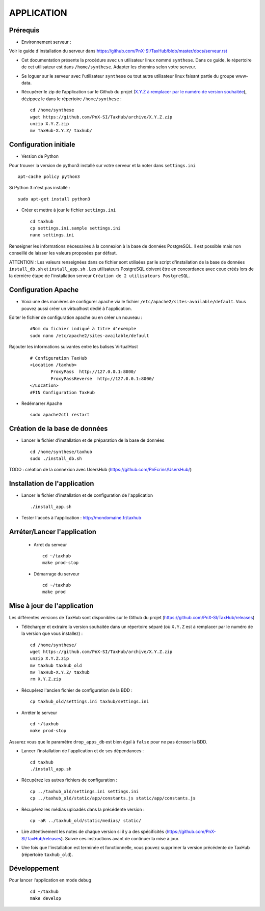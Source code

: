 ===========
APPLICATION
===========

Prérequis
=========

* Environnement serveur :

Voir le guide d'installation du serveur dans https://github.com/PnX-SI/TaxHub/blob/master/docs/serveur.rst

* Cet documentation présente la procédure avec un utilisateur linux nommé ``synthese``. Dans ce guide, le répertoire de cet utilisateur est dans ``/home/synthese``. Adapter les chemins selon votre serveur.

* Se loguer sur le serveur avec l'utilisateur ``synthese`` ou tout autre utilisateur linux faisant partie du groupe www-data.

* Récupérer le zip de l’application sur le Github du projet (`X.Y.Z à remplacer par le numéro de version souhaitée <https://github.com/PnX-SI/TaxHub/releases>`_), dézippez le dans le répertoire ``/home/synthese`` :

  ::  
  
        cd /home/synthese
        wget https://github.com/PnX-SI/TaxHub/archive/X.Y.Z.zip
        unzip X.Y.Z.zip
        mv TaxHub-X.Y.Z/ taxhub/


Configuration initiale
======================

* Version de Python

Pour trouver la version de python3 installé sur votre serveur et la noter dans ``settings.ini``

::

    apt-cache policy python3

Si Python 3 n'est pas installé :

::

    sudo apt-get install python3

* Créer et mettre à jour le fichier ``settings.ini``
 
  ::  
  
        cd taxhub
        cp settings.ini.sample settings.ini
        nano settings.ini

Renseigner les informations nécessaires à la connexion à la base de données PostgreSQL. Il est possible mais non conseillé de laisser les valeurs proposées par défaut. 

ATTENTION : Les valeurs renseignées dans ce fichier sont utilisées par le script d'installation de la base de données ``install_db.sh`` et ``install_app.sh`` . 
Les utilisateurs PostgreSQL doivent être en concordance avec ceux créés lors de la dernière étape de l'installation serveur ``Création de 2 utilisateurs PostgreSQL``. 

Configuration Apache
====================

* Voici une des manières de configurer apache via le fichier ``/etc/apache2/sites-available/default``. Vous pouvez aussi créer un virtualhost dédié à l'application.

Editer le fichier de configuration apache ou en créer un nouveau :

  ::
    
    #Nom du fichier indiqué à titre d'exemple
    sudo nano /etc/apache2/sites-available/default
    
Rajouter les informations suivantes entre les balises VirtualHost

  ::  
  
        # Configuration TaxHub
        <Location /taxhub>
                ProxyPass  http://127.0.0.1:8000/
                ProxyPassReverse  http://127.0.0.1:8000/
        </Location>
        #FIN Configuration TaxHub


* Redémarrer Apache
 
  ::  
  
        sudo apache2ctl restart


Création de la base de données
==============================

* Lancer le fichier d'installation et de préparation de la base de données
 
  ::  
  
        cd /home/synthese/taxhub
        sudo ./install_db.sh

TODO : création de la connexion avec UsersHub (https://github.com/PnEcrins/UsersHub/)
        
Installation de l'application
=============================

* Lancer le fichier d'installation et de configuration de l'application
 
  ::  
  
        ./install_app.sh

* Tester l'accès à l'application : http://mondomaine.fr/taxhub

        
Arréter/Lancer l'application
=============================
 
 * Arret du serveur
  ::  
      
        cd ~/taxhub
        make prod-stop

 * Démarrage du serveur
  ::  
  
        cd ~/taxhub
        make prod


Mise à jour de l'application
=============================

Les différentes versions de TaxHub sont disponibles sur le Github du projet (https://github.com/PnX-SI/TaxHub/releases)

* Télécharger et extraire la version souhaitée dans un répertoire séparé (où ``X.Y.Z`` est à remplacer par le numéro de la version que vous installez) :
 
  ::  
  
        cd /home/synthese/
        wget https://github.com/PnX-SI/TaxHub/archive/X.Y.Z.zip
        unzip X.Y.Z.zip
        mv taxhub taxhub_old
        mv TaxHub-X.Y.Z/ taxhub
        rm X.Y.Z.zip
        
* Récupérez l'ancien fichier de configuration de la BDD :
 
  ::  
  
        cp taxhub_old/settings.ini taxhub/settings.ini

* Arréter le serveur
 
  ::  
        
        cd ~/taxhub
        make prod-stop

Assurez vous que le paramètre ``drop_apps_db`` est bien égal à ``false`` pour ne pas écraser la BDD.

* Lancer l'installation de l'application et de ses dépendances : 
 
  ::  
  
        cd taxhub
        ./install_app.sh
        
* Récupérez les autres fichiers de configuration :
 
  ::  
  
        cp ../taxhub_old/settings.ini settings.ini
        cp ../taxhub_old/static/app/constants.js static/app/constants.js
        
* Récupérez les médias uploadés dans la précédente version : 
 
  ::  
  
        cp -aR ../taxhub_old/static/medias/ static/

* Lire attentivement les notes de chaque version si il y a des spécificités (https://github.com/PnX-SI/TaxHub/releases). Suivre ces instructions avant de continuer la mise à jour.

* Une fois que l'installation est terminée et fonctionnelle, vous pouvez supprimer la version précédente de TaxHub (répertoire ``taxhub_old``).

Développement
=============================
Pour lancer l'application en mode debug

  ::  
        
        cd ~/taxhub
        make develop
